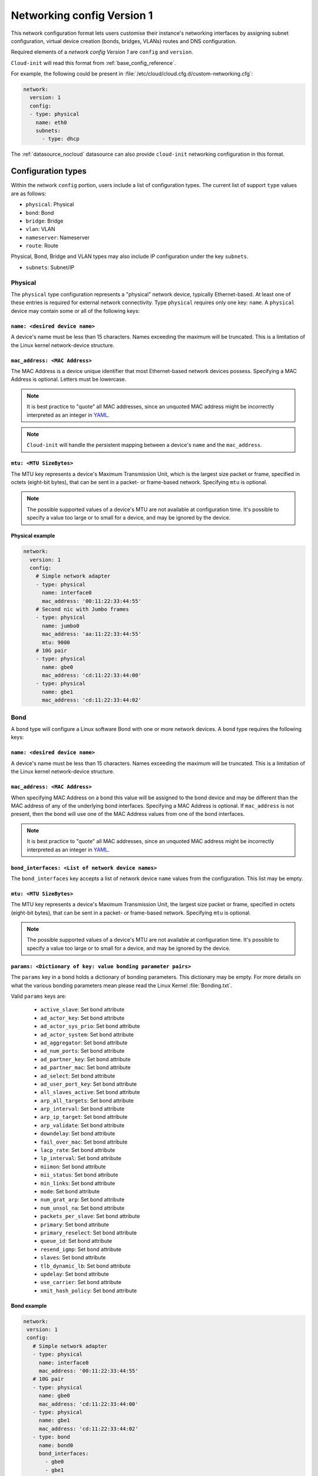 .. _network_config_v1:

Networking config Version 1
***************************

This network configuration format lets users customise their instance's
networking interfaces by assigning subnet configuration, virtual device
creation (bonds, bridges, VLANs) routes and DNS configuration.

Required elements of a `network config Version 1` are ``config`` and
``version``.

``Cloud-init`` will read this format from :ref:`base_config_reference`.

For example, the following could be present in
:file:`/etc/cloud/cloud.cfg.d/custom-networking.cfg`:

.. code-block:: yaml

   network:
     version: 1
     config:
     - type: physical
       name: eth0
       subnets:
         - type: dhcp

The :ref:`datasource_nocloud` datasource can also provide ``cloud-init``
networking configuration in this format.

Configuration types
===================

Within the network ``config`` portion, users include a list of configuration
types. The current list of support ``type`` values are as follows:

- ``physical``: Physical
- ``bond``: Bond
- ``bridge``: Bridge
- ``vlan``: VLAN
- ``nameserver``: Nameserver
- ``route``: Route

Physical, Bond, Bridge and VLAN types may also include IP configuration under
the key ``subnets``.

- ``subnets``: Subnet/IP

Physical
--------

The ``physical`` type configuration represents a "physical" network device,
typically Ethernet-based. At least one of these entries is required for
external network connectivity. Type ``physical`` requires only one key:
``name``. A ``physical`` device may contain some or all of the following
keys:

``name: <desired device name>``
^^^^^^^^^^^^^^^^^^^^^^^^^^^^^^^

A device's name must be less than 15 characters. Names exceeding the maximum
will be truncated. This is a limitation of the Linux kernel network-device
structure.

``mac_address: <MAC Address>``
^^^^^^^^^^^^^^^^^^^^^^^^^^^^^^

The MAC Address is a device unique identifier that most Ethernet-based network
devices possess. Specifying a MAC Address is optional.
Letters must be lowercase.

.. note::
   It is best practice to "quote" all MAC addresses, since an unquoted MAC
   address might be incorrectly interpreted as an integer in `YAML`_.

.. note::
   ``Cloud-init`` will handle the persistent mapping between a device's
   ``name`` and the ``mac_address``.

``mtu: <MTU SizeBytes>``
^^^^^^^^^^^^^^^^^^^^^^^^

The MTU key represents a device's Maximum Transmission Unit, which is the
largest size packet or frame, specified in octets (eight-bit bytes), that can
be sent in a packet- or frame-based network. Specifying ``mtu`` is optional.

.. note::
   The possible supported values of a device's MTU are not available at
   configuration time. It's possible to specify a value too large or to
   small for a device, and may be ignored by the device.

Physical example
^^^^^^^^^^^^^^^^

.. code-block::

   network:
     version: 1
     config:
       # Simple network adapter
       - type: physical
         name: interface0
         mac_address: '00:11:22:33:44:55'
       # Second nic with Jumbo frames
       - type: physical
         name: jumbo0
         mac_address: 'aa:11:22:33:44:55'
         mtu: 9000
       # 10G pair
       - type: physical
         name: gbe0
         mac_address: 'cd:11:22:33:44:00'
       - type: physical
         name: gbe1
         mac_address: 'cd:11:22:33:44:02'

Bond
----

A ``bond`` type will configure a Linux software Bond with one or more network
devices. A ``bond`` type requires the following keys:

``name: <desired device name>``
^^^^^^^^^^^^^^^^^^^^^^^^^^^^^^^

A device's name must be less than 15 characters. Names exceeding the maximum
will be truncated. This is a limitation of the Linux kernel network-device
structure.

``mac_address: <MAC Address>``
^^^^^^^^^^^^^^^^^^^^^^^^^^^^^^

When specifying MAC Address on a bond this value will be assigned to the bond
device and may be different than the MAC address of any of the underlying
bond interfaces. Specifying a MAC Address is optional. If ``mac_address`` is
not present, then the bond will use one of the MAC Address values from one of
the bond interfaces.

.. note::
   It is best practice to "quote" all MAC addresses, since an unquoted MAC
   address might be incorrectly interpreted as an integer in `YAML`_.

``bond_interfaces: <List of network device names>``
^^^^^^^^^^^^^^^^^^^^^^^^^^^^^^^^^^^^^^^^^^^^^^^^^^^

The ``bond_interfaces`` key accepts a list of network device ``name`` values
from the configuration. This list may be empty.

``mtu: <MTU SizeBytes>``
^^^^^^^^^^^^^^^^^^^^^^^^

The MTU key represents a device's Maximum Transmission Unit, the largest size
packet or frame, specified in octets (eight-bit bytes), that can be sent in a
packet- or frame-based network. Specifying ``mtu`` is optional.

.. note::
   The possible supported values of a device's MTU are not available at
   configuration time. It's possible to specify a value too large or to
   small for a device, and may be ignored by the device.

``params: <Dictionary of key: value bonding parameter pairs>``
^^^^^^^^^^^^^^^^^^^^^^^^^^^^^^^^^^^^^^^^^^^^^^^^^^^^^^^^^^^^^^
The ``params`` key in a bond holds a dictionary of bonding parameters.
This dictionary may be empty. For more details on what the various bonding
parameters mean please read the Linux Kernel :file:`Bonding.txt`.

Valid ``params`` keys are:

  - ``active_slave``: Set bond attribute
  - ``ad_actor_key``: Set bond attribute
  - ``ad_actor_sys_prio``: Set bond attribute
  - ``ad_actor_system``: Set bond attribute
  - ``ad_aggregator``: Set bond attribute
  - ``ad_num_ports``: Set bond attribute
  - ``ad_partner_key``: Set bond attribute
  - ``ad_partner_mac``: Set bond attribute
  - ``ad_select``: Set bond attribute
  - ``ad_user_port_key``: Set bond attribute
  - ``all_slaves_active``: Set bond attribute
  - ``arp_all_targets``: Set bond attribute
  - ``arp_interval``: Set bond attribute
  - ``arp_ip_target``: Set bond attribute
  - ``arp_validate``: Set bond attribute
  - ``downdelay``: Set bond attribute
  - ``fail_over_mac``: Set bond attribute
  - ``lacp_rate``: Set bond attribute
  - ``lp_interval``: Set bond attribute
  - ``miimon``: Set bond attribute
  - ``mii_status``: Set bond attribute
  - ``min_links``: Set bond attribute
  - ``mode``: Set bond attribute
  - ``num_grat_arp``: Set bond attribute
  - ``num_unsol_na``: Set bond attribute
  - ``packets_per_slave``: Set bond attribute
  - ``primary``: Set bond attribute
  - ``primary_reselect``: Set bond attribute
  - ``queue_id``: Set bond attribute
  - ``resend_igmp``: Set bond attribute
  - ``slaves``: Set bond attribute
  - ``tlb_dynamic_lb``: Set bond attribute
  - ``updelay``: Set bond attribute
  - ``use_carrier``: Set bond attribute
  - ``xmit_hash_policy``: Set bond attribute

Bond example
^^^^^^^^^^^^

.. code-block::

   network:
    version: 1
    config:
      # Simple network adapter
      - type: physical
        name: interface0
        mac_address: '00:11:22:33:44:55'
      # 10G pair
      - type: physical
        name: gbe0
        mac_address: 'cd:11:22:33:44:00'
      - type: physical
        name: gbe1
        mac_address: 'cd:11:22:33:44:02'
      - type: bond
        name: bond0
        bond_interfaces:
          - gbe0
          - gbe1
        params:
          bond-mode: active-backup

Bridge
------

Type ``bridge`` requires the following keys:

- ``name``: Set the name of the bridge.
- ``bridge_interfaces``: Specify the ports of a bridge via their ``name``.
  This list may be empty.
- ``params``:  A list of bridge params. For more details, please read the
  ``bridge-utils-interfaces`` manpage.

Valid keys are:

  - ``bridge_ageing``: Set the bridge's ageing value.
  - ``bridge_bridgeprio``: Set the bridge device network priority.
  - ``bridge_fd``: Set the bridge's forward delay.
  - ``bridge_hello``: Set the bridge's hello value.
  - ``bridge_hw``: Set the bridge's MAC address.
  - ``bridge_maxage``: Set the bridge's maxage value.
  - ``bridge_maxwait``: Set how long network scripts should wait for the
    bridge to be up.
  - ``bridge_pathcost``: Set the cost of a specific port on the bridge.
  - ``bridge_portprio``: Set the priority of a specific port on the bridge.
  - ``bridge_ports``: List of devices that are part of the bridge.
  - ``bridge_stp``: Set spanning tree protocol on or off.
  - ``bridge_waitport``: Set amount of time in seconds to wait on specific
    ports to become available.

Bridge example
^^^^^^^^^^^^^^

.. code-block::

   network:
    version: 1
    config:
      # Simple network adapter
      - type: physical
        name: interface0
        mac_address: '00:11:22:33:44:55'
      # Second nic with Jumbo frames
      - type: physical
        name: jumbo0
        mac_address: 'aa:11:22:33:44:55'
        mtu: 9000
      - type: bridge
        name: br0
        bridge_interfaces:
          - jumbo0
        params:
          bridge_ageing: 250
          bridge_bridgeprio: 22
          bridge_fd: 1
          bridge_hello: 1
          bridge_maxage: 10
          bridge_maxwait: 0
          bridge_pathcost:
            - jumbo0 75
          bridge_pathprio:
            - jumbo0 28
          bridge_stp: 'off'
          bridge_maxwait:
            - jumbo0 0

VLAN
----

Type ``vlan`` requires the following keys:

- ``name``: Set the name of the VLAN
- ``vlan_link``: Specify the underlying link via its ``name``.
- ``vlan_id``: Specify the VLAN numeric id.

The following optional keys are supported:

``mtu: <MTU SizeBytes>``
^^^^^^^^^^^^^^^^^^^^^^^^

The MTU key represents a device's Maximum Transmission Unit, the largest size
packet or frame, specified in octets (eight-bit bytes), that can be sent in a
packet- or frame-based network.  Specifying ``mtu`` is optional.

.. note::
   The possible supported values of a device's MTU are not available at
   configuration time. It's possible to specify a value too large or to
   small for a device and may be ignored by the device.

VLAN example
^^^^^^^^^^^^

.. code-block::

   network:
     version: 1
     config:
       # Physical interfaces.
       - type: physical
         name: eth0
         mac_address: 'c0:d6:9f:2c:e8:80'
       # VLAN interface.
       - type: vlan
         name: eth0.101
         vlan_link: eth0
         vlan_id: 101
         mtu: 1500

Nameserver
----------

Users can specify a ``nameserver`` type. Nameserver dictionaries include
the following keys:

- ``address``: List of IPv4 or IPv6 address of nameservers.
- ``search``: List of hostnames to include in the :file:`resolv.conf` search
  path.
- ``interface``: Optional. Ties the nameserver definition to the specified
  interface. The value specified here must match the ``name`` of an interface
  defined in this config. If unspecified, this nameserver will be considered
  a global nameserver.

Nameserver example
^^^^^^^^^^^^^^^^^^

.. code-block::

   network:
     version: 1
     config:
       - type: physical
         name: interface0
         mac_address: '00:11:22:33:44:55'
         subnets:
            - type: static
              address: 192.168.23.14/27
              gateway: 192.168.23.1
       - type: nameserver
         interface: interface0  # Ties nameserver to interface0 only
         address:
           - 192.168.23.2
           - 8.8.8.8
         search:
           - exemplary

Route
-----

Users can include static routing information as well. A ``route`` dictionary
has the following keys:

- ``destination``: IPv4 network address with CIDR netmask notation.
- ``gateway``: IPv4 gateway address with CIDR netmask notation.
- ``metric``: Integer which sets the network metric value for this route.

Route example
^^^^^^^^^^^^^

.. code-block::

   network:
     version: 1
     config:
       - type: physical
         name: interface0
         mac_address: '00:11:22:33:44:55'
         subnets:
            - type: static
              address: 192.168.23.14/24
              gateway: 192.168.23.1
       - type: route
         destination: 192.168.24.0/24
         gateway: 192.168.24.1
         metric: 3

Subnet/IP
---------

For any network device (one of the "config types") users can define a list of
``subnets`` which contain ip configuration dictionaries. Multiple subnet
entries will create interface aliases, allowing a single interface to use
different ip configurations.

Valid keys for ``subnets`` include the following:

- ``type``: Specify the subnet type.
- ``control``: Specify 'manual', 'auto' or 'hotplug'. Indicates how the
  interface will be handled during boot.
- ``address``: IPv4 or IPv6 address. It may include CIDR netmask notation.
- ``netmask``: IPv4 subnet mask in dotted format or CIDR notation.
- ``gateway``: IPv4 address of the default gateway for this subnet.
- ``dns_nameservers``: Specify a list of IPv4 dns server IPs to end up in
  :file:`resolv.conf`.
- ``dns_search``: Specify a list of search paths to be included in
  :file:`resolv.conf`.
- ``routes``: Specify a list of routes for a given interface.

Subnet types are one of the following:

- ``dhcp4``: Configure this interface with IPv4 dhcp.
- ``dhcp``: Alias for ``dhcp4``.
- ``dhcp6``: Configure this interface with IPv6 dhcp.
- ``static``: Configure this interface with a static IPv4.
- ``static6``: Configure this interface with a static IPv6.
- ``ipv6_dhcpv6-stateful``: Configure this interface with ``dhcp6``.
- ``ipv6_dhcpv6-stateless``: Configure this interface with SLAAC and DHCP.
- ``ipv6_slaac``: Configure address with SLAAC.

When making use of ``dhcp`` or either of the ``ipv6_dhcpv6`` types,
no additional configuration is needed in the subnet dictionary.

Using ``ipv6_dhcpv6-stateless`` or ``ipv6_slaac`` allows the IPv6 address to be
automatically configured with StateLess Address AutoConfiguration (`SLAAC`_).
SLAAC requires support from the network, so verify that your cloud or network
offering has support before trying it out. With ``ipv6_dhcpv6-stateless``,
DHCPv6 is still used to fetch other subnet details such as gateway or DNS
servers. If you only want to discover the address, use ``ipv6_slaac``.

Subnet DHCP example
^^^^^^^^^^^^^^^^^^^

.. code-block::

   network:
     version: 1
     config:
       - type: physical
         name: interface0
         mac_address: '00:11:22:33:44:55'
         subnets:
           - type: dhcp

Subnet static example
^^^^^^^^^^^^^^^^^^^^^

.. code-block::

   network:
     version: 1
     config:
       - type: physical
         name: interface0
         mac_address: '00:11:22:33:44:55'
         subnets:
           - type: static
             address: 192.168.23.14/27
             gateway: 192.168.23.1
             dns_nameservers:
               - 192.168.23.2
               - 8.8.8.8
             dns_search:
               - exemplary.maas

Multiple subnet example
^^^^^^^^^^^^^^^^^^^^^^^

The following will result in an ``interface0`` using DHCP and ``interface0:1``
using the static subnet configuration:

.. code-block::

   network:
     version: 1
     config:
       - type: physical
         name: interface0
         mac_address: '00:11:22:33:44:55'
         subnets:
           - type: dhcp
           - type: static
             address: 192.168.23.14/27
             gateway: 192.168.23.1
             dns_nameservers:
               - 192.168.23.2
               - 8.8.8.8
             dns_search:
               - exemplary

Subnet with routes example
^^^^^^^^^^^^^^^^^^^^^^^^^^

.. code-block::

   network:
     version: 1
     config:
       - type: physical
         name: interface0
         mac_address: '00:11:22:33:44:55'
         subnets:
           - type: dhcp
           - type: static
             address: 10.184.225.122
             netmask: 255.255.255.252
             routes:
               - gateway: 10.184.225.121
                 netmask: 255.240.0.0
                 network: 10.176.0.0
               - gateway: 10.184.225.121
                 netmask: 255.240.0.0
                 network: 10.208.0.0


Multi-layered configurations
============================

Complex networking sometimes uses layers of configuration. The syntax allows
users to build those layers one at a time. All of the virtual network devices
supported allow specifying an underlying device by their ``name`` value.

Bonded VLAN example
-------------------

.. code-block::

   network:
     version: 1
     config:
       # 10G pair
       - type: physical
         name: gbe0
         mac_address: 'cd:11:22:33:44:00'
       - type: physical
         name: gbe1
         mac_address: 'cd:11:22:33:44:02'
       # Bond.
       - type: bond
         name: bond0
         bond_interfaces:
           - gbe0
           - gbe1
         params:
           bond-mode: 802.3ad
           bond-lacp-rate: fast
       # A Bond VLAN.
       - type: vlan
           name: bond0.200
           vlan_link: bond0
           vlan_id: 200
           subnets:
               - type: dhcp4

Multiple VLAN example
---------------------

.. code-block::

   network:
     version: 1
     config:
     - id: eth0
       mac_address: 'd4:be:d9:a8:49:13'
       mtu: 1500
       name: eth0
       subnets:
       - address: 10.245.168.16/21
         dns_nameservers:
         - 10.245.168.2
         gateway: 10.245.168.1
         type: static
       type: physical
     - id: eth1
       mac_address: 'd4:be:d9:a8:49:15'
       mtu: 1500
       name: eth1
       subnets:
       - address: 10.245.188.2/24
         dns_nameservers: []
         type: static
       type: physical
     - id: eth1.2667
       mtu: 1500
       name: eth1.2667
       subnets:
       - address: 10.245.184.2/24
         dns_nameservers: []
         type: static
       type: vlan
       vlan_id: 2667
       vlan_link: eth1
     - id: eth1.2668
       mtu: 1500
       name: eth1.2668
       subnets:
       - address: 10.245.185.1/24
         dns_nameservers: []
         type: static
       type: vlan
       vlan_id: 2668
       vlan_link: eth1
     - id: eth1.2669
       mtu: 1500
       name: eth1.2669
       subnets:
       - address: 10.245.186.1/24
         dns_nameservers: []
         type: static
       type: vlan
       vlan_id: 2669
       vlan_link: eth1
     - id: eth1.2670
       mtu: 1500
       name: eth1.2670
       subnets:
       - address: 10.245.187.2/24
         dns_nameservers: []
         type: static
       type: vlan
       vlan_id: 2670
       vlan_link: eth1
     - address: 10.245.168.2
       search:
       - dellstack
       type: nameserver

.. _SLAAC: https://tools.ietf.org/html/rfc4862

.. _YAML: https://yaml.org/type/int.html
